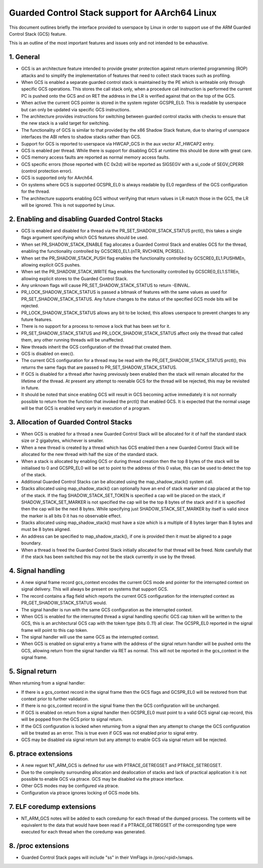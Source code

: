 ===============================================
Guarded Control Stack support for AArch64 Linux
===============================================

This document outlines briefly the interface provided to userspace by Linux in
order to support use of the ARM Guarded Control Stack (GCS) feature.

This is an outline of the most important features and issues only and not
intended to be exhaustive.



1.  General
-----------

* GCS is an architecture feature intended to provide greater protection
  against return oriented programming (ROP) attacks and to simplify the
  implementation of features that need to collect stack traces such as
  profiling.

* When GCS is enabled a separate guarded control stack is maintained by the
  PE which is writeable only through specific GCS operations.  This
  stores the call stack only, when a procedure call instruction is
  performed the current PC is pushed onto the GCS and on RET the
  address in the LR is verified against that on the top of the GCS.

* When active the current GCS pointer is stored in the system register
  GCSPR_EL0.  This is readable by userspace but can only be updated
  via specific GCS instructions.

* The architecture provides instructions for switching between guarded
  control stacks with checks to ensure that the new stack is a valid
  target for switching.

* The functionality of GCS is similar to that provided by the x86 Shadow
  Stack feature, due to sharing of userspace interfaces the ABI refers to
  shadow stacks rather than GCS.

* Support for GCS is reported to userspace via HWCAP_GCS in the aux vector
  AT_HWCAP2 entry.

* GCS is enabled per thread.  While there is support for disabling GCS
  at runtime this should be done with great care.

* GCS memory access faults are reported as normal memory access faults.

* GCS specific errors (those reported with EC 0x2d) will be reported as
  SIGSEGV with a si_code of SEGV_CPERR (control protection error).

* GCS is supported only for AArch64.

* On systems where GCS is supported GCSPR_EL0 is always readable by EL0
  regardless of the GCS configuration for the thread.

* The architecture supports enabling GCS without verifying that return values
  in LR match those in the GCS, the LR will be ignored.  This is not supported
  by Linux.



2.  Enabling and disabling Guarded Control Stacks
-------------------------------------------------

* GCS is enabled and disabled for a thread via the PR_SET_SHADOW_STACK_STATUS
  prctl(), this takes a single flags argument specifying which GCS features
  should be used.

* When set PR_SHADOW_STACK_ENABLE flag allocates a Guarded Control Stack
  and enables GCS for the thread, enabling the functionality controlled by
  GCSCRE0_EL1.{nTR, RVCHKEN, PCRSEL}.

* When set the PR_SHADOW_STACK_PUSH flag enables the functionality controlled
  by GCSCRE0_EL1.PUSHMEn, allowing explicit GCS pushes.

* When set the PR_SHADOW_STACK_WRITE flag enables the functionality controlled
  by GCSCRE0_EL1.STREn, allowing explicit stores to the Guarded Control Stack.

* Any unknown flags will cause PR_SET_SHADOW_STACK_STATUS to return -EINVAL.

* PR_LOCK_SHADOW_STACK_STATUS is passed a bitmask of features with the same
  values as used for PR_SET_SHADOW_STACK_STATUS.  Any future changes to the
  status of the specified GCS mode bits will be rejected.

* PR_LOCK_SHADOW_STACK_STATUS allows any bit to be locked, this allows
  userspace to prevent changes to any future features.

* There is no support for a process to remove a lock that has been set for
  it.

* PR_SET_SHADOW_STACK_STATUS and PR_LOCK_SHADOW_STACK_STATUS affect only the
  thread that called them, any other running threads will be unaffected.

* New threads inherit the GCS configuration of the thread that created them.

* GCS is disabled on exec().

* The current GCS configuration for a thread may be read with the
  PR_GET_SHADOW_STACK_STATUS prctl(), this returns the same flags that
  are passed to PR_SET_SHADOW_STACK_STATUS.

* If GCS is disabled for a thread after having previously been enabled then
  the stack will remain allocated for the lifetime of the thread.  At present
  any attempt to reenable GCS for the thread will be rejected, this may be
  revisited in future.

* It should be noted that since enabling GCS will result in GCS becoming
  active immediately it is not normally possible to return from the function
  that invoked the prctl() that enabled GCS.  It is expected that the normal
  usage will be that GCS is enabled very early in execution of a program.



3.  Allocation of Guarded Control Stacks
----------------------------------------

* When GCS is enabled for a thread a new Guarded Control Stack will be
  allocated for it of half the standard stack size or 2 gigabytes,
  whichever is smaller.

* When a new thread is created by a thread which has GCS enabled then a
  new Guarded Control Stack will be allocated for the new thread with
  half the size of the standard stack.

* When a stack is allocated by enabling GCS or during thread creation then
  the top 8 bytes of the stack will be initialised to 0 and GCSPR_EL0 will
  be set to point to the address of this 0 value, this can be used to
  detect the top of the stack.

* Additional Guarded Control Stacks can be allocated using the
  map_shadow_stack() system call.

* Stacks allocated using map_shadow_stack() can optionally have an end of
  stack marker and cap placed at the top of the stack.  If the flag
  SHADOW_STACK_SET_TOKEN is specified a cap will be placed on the stack,
  if SHADOW_STACK_SET_MARKER is not specified the cap will be the top 8
  bytes of the stack and if it is specified then the cap will be the next
  8 bytes.  While specifying just SHADOW_STACK_SET_MARKER by itself is
  valid since the marker is all bits 0 it has no observable effect.

* Stacks allocated using map_shadow_stack() must have a size which is a
  multiple of 8 bytes larger than 8 bytes and must be 8 bytes aligned.

* An address can be specified to map_shadow_stack(), if one is provided then
  it must be aligned to a page boundary.

* When a thread is freed the Guarded Control Stack initially allocated for
  that thread will be freed.  Note carefully that if the stack has been
  switched this may not be the stack currently in use by the thread.


4.  Signal handling
--------------------

* A new signal frame record gcs_context encodes the current GCS mode and
  pointer for the interrupted context on signal delivery.  This will always
  be present on systems that support GCS.

* The record contains a flag field which reports the current GCS configuration
  for the interrupted context as PR_GET_SHADOW_STACK_STATUS would.

* The signal handler is run with the same GCS configuration as the interrupted
  context.

* When GCS is enabled for the interrupted thread a signal handling specific
  GCS cap token will be written to the GCS, this is an architectural GCS cap
  with the token type (bits 0..11) all clear.  The GCSPR_EL0 reported in the
  signal frame will point to this cap token.

* The signal handler will use the same GCS as the interrupted context.

* When GCS is enabled on signal entry a frame with the address of the signal
  return handler will be pushed onto the GCS, allowing return from the signal
  handler via RET as normal.  This will not be reported in the gcs_context in
  the signal frame.


5.  Signal return
-----------------

When returning from a signal handler:

* If there is a gcs_context record in the signal frame then the GCS flags
  and GCSPR_EL0 will be restored from that context prior to further
  validation.

* If there is no gcs_context record in the signal frame then the GCS
  configuration will be unchanged.

* If GCS is enabled on return from a signal handler then GCSPR_EL0 must
  point to a valid GCS signal cap record, this will be popped from the
  GCS prior to signal return.

* If the GCS configuration is locked when returning from a signal then any
  attempt to change the GCS configuration will be treated as an error.  This
  is true even if GCS was not enabled prior to signal entry.

* GCS may be disabled via signal return but any attempt to enable GCS via
  signal return will be rejected.


6.  ptrace extensions
---------------------

* A new regset NT_ARM_GCS is defined for use with PTRACE_GETREGSET and
  PTRACE_SETREGSET.

* Due to the complexity surrounding allocation and deallocation of stacks and
  lack of practical application it is not possible to enable GCS via ptrace.
  GCS may be disabled via the ptrace interface.

* Other GCS modes may be configured via ptrace.

* Configuration via ptrace ignores locking of GCS mode bits.


7.  ELF coredump extensions
---------------------------

* NT_ARM_GCS notes will be added to each coredump for each thread of the
  dumped process.  The contents will be equivalent to the data that would
  have been read if a PTRACE_GETREGSET of the corresponding type were
  executed for each thread when the coredump was generated.



8.  /proc extensions
--------------------

* Guarded Control Stack pages will include "ss" in their VmFlags in
  /proc/<pid>/smaps.
